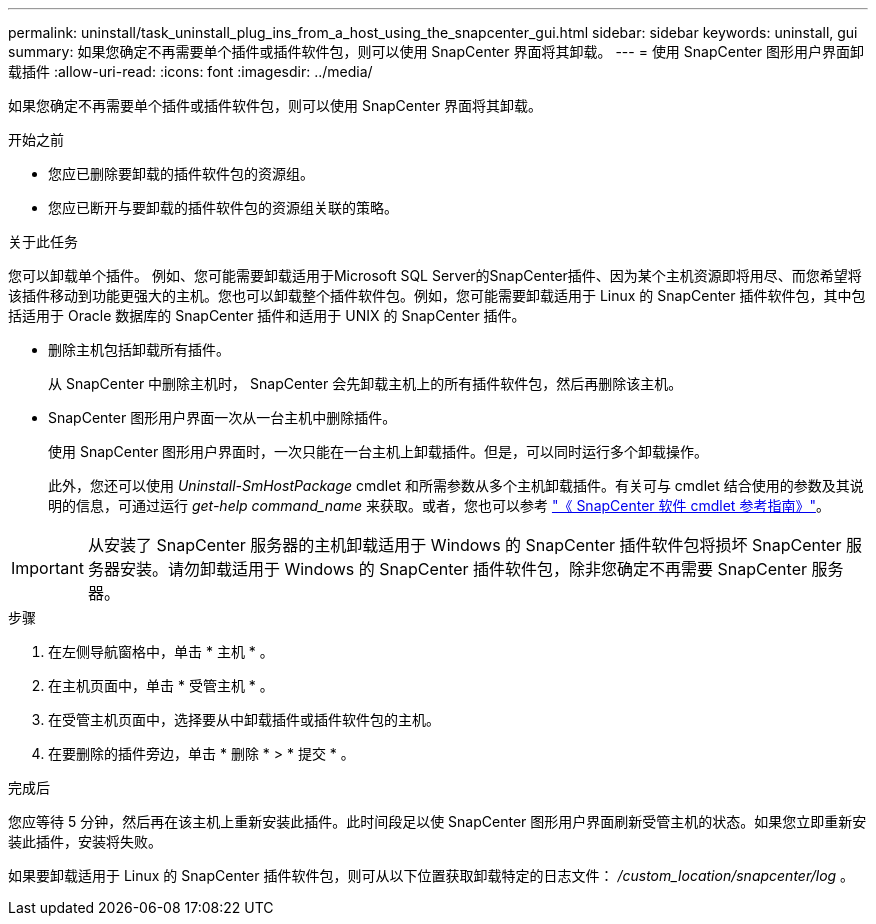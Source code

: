 ---
permalink: uninstall/task_uninstall_plug_ins_from_a_host_using_the_snapcenter_gui.html 
sidebar: sidebar 
keywords: uninstall, gui 
summary: 如果您确定不再需要单个插件或插件软件包，则可以使用 SnapCenter 界面将其卸载。 
---
= 使用 SnapCenter 图形用户界面卸载插件
:allow-uri-read: 
:icons: font
:imagesdir: ../media/


[role="lead"]
如果您确定不再需要单个插件或插件软件包，则可以使用 SnapCenter 界面将其卸载。

.开始之前
* 您应已删除要卸载的插件软件包的资源组。
* 您应已断开与要卸载的插件软件包的资源组关联的策略。


.关于此任务
您可以卸载单个插件。 例如、您可能需要卸载适用于Microsoft SQL Server的SnapCenter插件、因为某个主机资源即将用尽、而您希望将该插件移动到功能更强大的主机。您也可以卸载整个插件软件包。例如，您可能需要卸载适用于 Linux 的 SnapCenter 插件软件包，其中包括适用于 Oracle 数据库的 SnapCenter 插件和适用于 UNIX 的 SnapCenter 插件。

* 删除主机包括卸载所有插件。
+
从 SnapCenter 中删除主机时， SnapCenter 会先卸载主机上的所有插件软件包，然后再删除该主机。

* SnapCenter 图形用户界面一次从一台主机中删除插件。
+
使用 SnapCenter 图形用户界面时，一次只能在一台主机上卸载插件。但是，可以同时运行多个卸载操作。

+
此外，您还可以使用 _Uninstall-SmHostPackage_ cmdlet 和所需参数从多个主机卸载插件。有关可与 cmdlet 结合使用的参数及其说明的信息，可通过运行 _get-help command_name_ 来获取。或者，您也可以参考 https://docs.netapp.com/us-en/snapcenter-cmdlets-50/index.html["《 SnapCenter 软件 cmdlet 参考指南》"^]。




IMPORTANT: 从安装了 SnapCenter 服务器的主机卸载适用于 Windows 的 SnapCenter 插件软件包将损坏 SnapCenter 服务器安装。请勿卸载适用于 Windows 的 SnapCenter 插件软件包，除非您确定不再需要 SnapCenter 服务器。

.步骤
. 在左侧导航窗格中，单击 * 主机 * 。
. 在主机页面中，单击 * 受管主机 * 。
. 在受管主机页面中，选择要从中卸载插件或插件软件包的主机。
. 在要删除的插件旁边，单击 * 删除 * > * 提交 * 。


.完成后
您应等待 5 分钟，然后再在该主机上重新安装此插件。此时间段足以使 SnapCenter 图形用户界面刷新受管主机的状态。如果您立即重新安装此插件，安装将失败。

如果要卸载适用于 Linux 的 SnapCenter 插件软件包，则可从以下位置获取卸载特定的日志文件： _/custom_location/snapcenter/log_ 。
